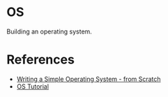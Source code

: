 * OS

Building an operating system. 

* References

+ [[https://www.cs.bham.ac.uk/~exr/lectures/opsys/10_11/lectures/os-dev.pdf][Writing a Simple Operating System - from Scratch]]
+ [[https://github.com/cfenollosa/os-tutorial][OS Tutorial]]
